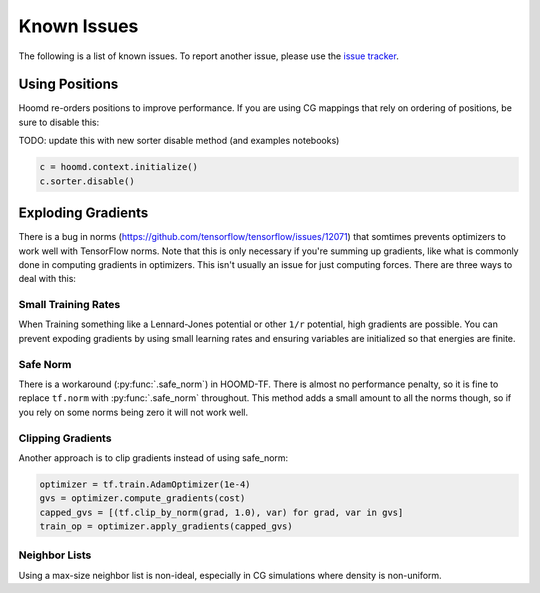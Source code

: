 .. _issues:

Known Issues
============

The following is a list of known issues. To report another issue,
please use the `issue tracker <https://github.com/ur-whitelab/hoomd-tf/issues>`__.

.. _positions_issues:

Using Positions
---------------

Hoomd re-orders positions to improve performance. If you are using CG
mappings that rely on ordering of positions, be sure to disable this:

TODO: update this with new sorter disable method (and examples notebooks)

.. code:: python

    c = hoomd.context.initialize()
    c.sorter.disable()

.. _exploding_gradients:

Exploding Gradients
-------------------

There is a bug in norms
(https://github.com/tensorflow/tensorflow/issues/12071) that somtimes
prevents optimizers to work well with TensorFlow norms. Note that this
is only necessary if you're summing up gradients, like what is commonly
done in computing gradients in optimizers. This isn't usually an issue
for just computing forces. There are three ways to deal with this:

.. _small_training_rates_issue:

Small Training Rates
~~~~~~~~~~~~~~~~~~~~

When Training something like a Lennard-Jones potential or other ``1/r``
potential, high gradients are possible. You can prevent expoding
gradients by using small learning rates and ensuring variables are
initialized so that energies are finite.

.. _safe_norm_issue:

Safe Norm
~~~~~~~~~

There is a workaround (:py:func:`.safe_norm`) in HOOMD-TF. There
is almost no performance penalty, so it is fine to replace ``tf.norm``
with :py:func:`.safe_norm` throughout. This method adds a small
amount to all the norms though, so if you rely on some norms being zero
it will not work well.

.. _clipping_gradients_issue:

Clipping Gradients
~~~~~~~~~~~~~~~~~~

Another approach is to clip gradients instead of using safe\_norm:

.. code:: python

    optimizer = tf.train.AdamOptimizer(1e-4)
    gvs = optimizer.compute_gradients(cost)
    capped_gvs = [(tf.clip_by_norm(grad, 1.0), var) for grad, var in gvs]
    train_op = optimizer.apply_gradients(capped_gvs)

.. _neighbor_lists_issue:

Neighbor Lists
~~~~~~~~~~~~~~

Using a max-size neighbor list is non-ideal, especially in CG
simulations where density is non-uniform.


